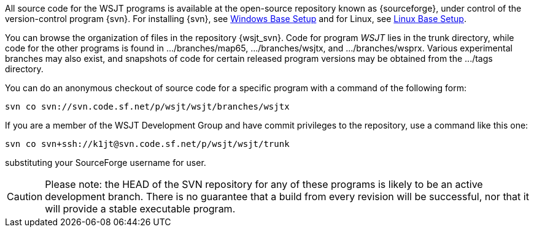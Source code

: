 
All source code for the WSJT programs is available at the open-source
repository known as {sourceforge}, under control of the version-control
program {svn}. For installing {svn}, see <<WINBASESETUP,Windows Base Setup>>
and for Linux, see <<LINBASESETUP,Linux Base Setup>>.

You can browse the organization of files in the repository {wsjt_svn}.
Code for program _WSJT_ lies in the +trunk+ directory, while code for
the other programs is found in +.../branches/map65+,
+.../branches/wsjtx+, and +.../branches/wsprx+.  Various experimental
branches may also exist, and snapshots of code for certain released
program versions may be obtained from the +.../tags+ directory.

You can do an anonymous checkout of source code for a specific program
with a command of the following form:

---------
svn co svn://svn.code.sf.net/p/wsjt/wsjt/branches/wsjtx
---------

If you are a member of the WSJT Development Group and have commit privileges
to the repository, use a command like this one:

---------
svn co svn+ssh://k1jt@svn.code.sf.net/p/wsjt/wsjt/trunk 
---------

substituting your SourceForge username for +user+.

CAUTION: Please note: the HEAD of the SVN repository for any of these
programs is likely to be an active development branch.  There is no
guarantee that a build from every revision will be successful, nor
that it will provide a stable executable program.

